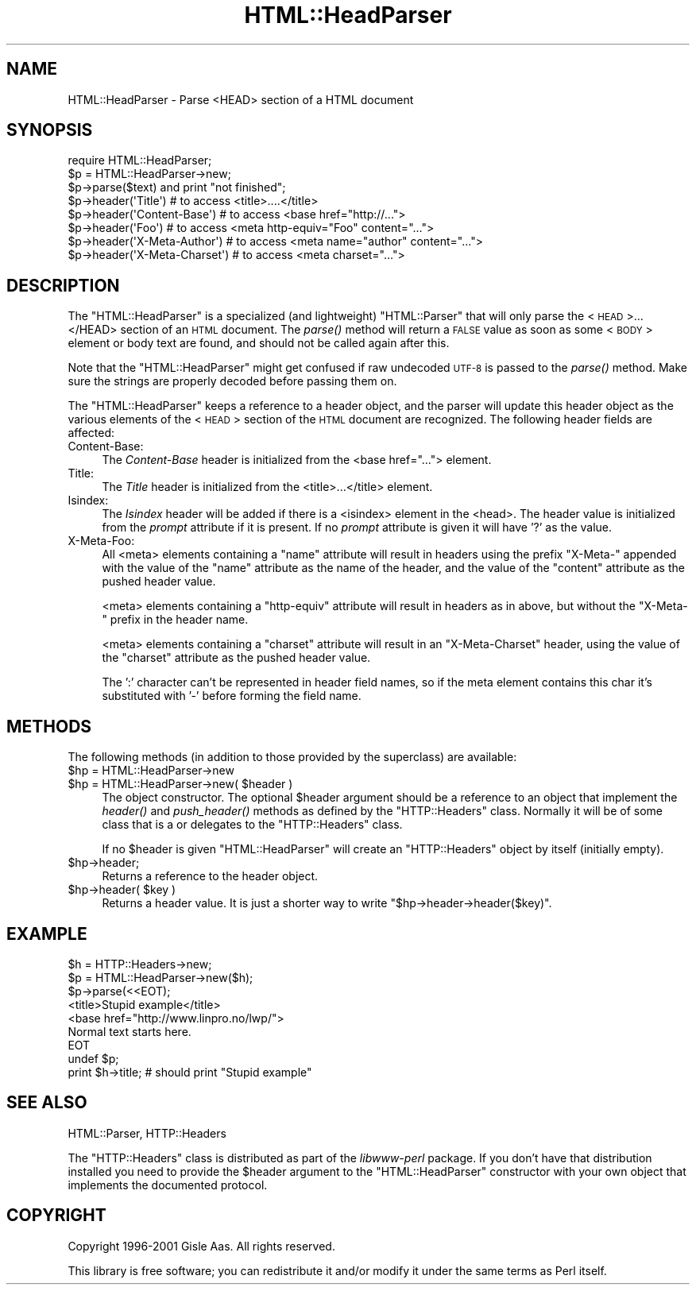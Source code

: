 .\" Automatically generated by Pod::Man 2.25 (Pod::Simple 3.16)
.\"
.\" Standard preamble:
.\" ========================================================================
.de Sp \" Vertical space (when we can't use .PP)
.if t .sp .5v
.if n .sp
..
.de Vb \" Begin verbatim text
.ft CW
.nf
.ne \\$1
..
.de Ve \" End verbatim text
.ft R
.fi
..
.\" Set up some character translations and predefined strings.  \*(-- will
.\" give an unbreakable dash, \*(PI will give pi, \*(L" will give a left
.\" double quote, and \*(R" will give a right double quote.  \*(C+ will
.\" give a nicer C++.  Capital omega is used to do unbreakable dashes and
.\" therefore won't be available.  \*(C` and \*(C' expand to `' in nroff,
.\" nothing in troff, for use with C<>.
.tr \(*W-
.ds C+ C\v'-.1v'\h'-1p'\s-2+\h'-1p'+\s0\v'.1v'\h'-1p'
.ie n \{\
.    ds -- \(*W-
.    ds PI pi
.    if (\n(.H=4u)&(1m=24u) .ds -- \(*W\h'-12u'\(*W\h'-12u'-\" diablo 10 pitch
.    if (\n(.H=4u)&(1m=20u) .ds -- \(*W\h'-12u'\(*W\h'-8u'-\"  diablo 12 pitch
.    ds L" ""
.    ds R" ""
.    ds C` ""
.    ds C' ""
'br\}
.el\{\
.    ds -- \|\(em\|
.    ds PI \(*p
.    ds L" ``
.    ds R" ''
'br\}
.\"
.\" Escape single quotes in literal strings from groff's Unicode transform.
.ie \n(.g .ds Aq \(aq
.el       .ds Aq '
.\"
.\" If the F register is turned on, we'll generate index entries on stderr for
.\" titles (.TH), headers (.SH), subsections (.SS), items (.Ip), and index
.\" entries marked with X<> in POD.  Of course, you'll have to process the
.\" output yourself in some meaningful fashion.
.ie \nF \{\
.    de IX
.    tm Index:\\$1\t\\n%\t"\\$2"
..
.    nr % 0
.    rr F
.\}
.el \{\
.    de IX
..
.\}
.\"
.\" Accent mark definitions (@(#)ms.acc 1.5 88/02/08 SMI; from UCB 4.2).
.\" Fear.  Run.  Save yourself.  No user-serviceable parts.
.    \" fudge factors for nroff and troff
.if n \{\
.    ds #H 0
.    ds #V .8m
.    ds #F .3m
.    ds #[ \f1
.    ds #] \fP
.\}
.if t \{\
.    ds #H ((1u-(\\\\n(.fu%2u))*.13m)
.    ds #V .6m
.    ds #F 0
.    ds #[ \&
.    ds #] \&
.\}
.    \" simple accents for nroff and troff
.if n \{\
.    ds ' \&
.    ds ` \&
.    ds ^ \&
.    ds , \&
.    ds ~ ~
.    ds /
.\}
.if t \{\
.    ds ' \\k:\h'-(\\n(.wu*8/10-\*(#H)'\'\h"|\\n:u"
.    ds ` \\k:\h'-(\\n(.wu*8/10-\*(#H)'\`\h'|\\n:u'
.    ds ^ \\k:\h'-(\\n(.wu*10/11-\*(#H)'^\h'|\\n:u'
.    ds , \\k:\h'-(\\n(.wu*8/10)',\h'|\\n:u'
.    ds ~ \\k:\h'-(\\n(.wu-\*(#H-.1m)'~\h'|\\n:u'
.    ds / \\k:\h'-(\\n(.wu*8/10-\*(#H)'\z\(sl\h'|\\n:u'
.\}
.    \" troff and (daisy-wheel) nroff accents
.ds : \\k:\h'-(\\n(.wu*8/10-\*(#H+.1m+\*(#F)'\v'-\*(#V'\z.\h'.2m+\*(#F'.\h'|\\n:u'\v'\*(#V'
.ds 8 \h'\*(#H'\(*b\h'-\*(#H'
.ds o \\k:\h'-(\\n(.wu+\w'\(de'u-\*(#H)/2u'\v'-.3n'\*(#[\z\(de\v'.3n'\h'|\\n:u'\*(#]
.ds d- \h'\*(#H'\(pd\h'-\w'~'u'\v'-.25m'\f2\(hy\fP\v'.25m'\h'-\*(#H'
.ds D- D\\k:\h'-\w'D'u'\v'-.11m'\z\(hy\v'.11m'\h'|\\n:u'
.ds th \*(#[\v'.3m'\s+1I\s-1\v'-.3m'\h'-(\w'I'u*2/3)'\s-1o\s+1\*(#]
.ds Th \*(#[\s+2I\s-2\h'-\w'I'u*3/5'\v'-.3m'o\v'.3m'\*(#]
.ds ae a\h'-(\w'a'u*4/10)'e
.ds Ae A\h'-(\w'A'u*4/10)'E
.    \" corrections for vroff
.if v .ds ~ \\k:\h'-(\\n(.wu*9/10-\*(#H)'\s-2\u~\d\s+2\h'|\\n:u'
.if v .ds ^ \\k:\h'-(\\n(.wu*10/11-\*(#H)'\v'-.4m'^\v'.4m'\h'|\\n:u'
.    \" for low resolution devices (crt and lpr)
.if \n(.H>23 .if \n(.V>19 \
\{\
.    ds : e
.    ds 8 ss
.    ds o a
.    ds d- d\h'-1'\(ga
.    ds D- D\h'-1'\(hy
.    ds th \o'bp'
.    ds Th \o'LP'
.    ds ae ae
.    ds Ae AE
.\}
.rm #[ #] #H #V #F C
.\" ========================================================================
.\"
.IX Title "HTML::HeadParser 3"
.TH HTML::HeadParser 3 "2013-05-09" "perl v5.14.1" "User Contributed Perl Documentation"
.\" For nroff, turn off justification.  Always turn off hyphenation; it makes
.\" way too many mistakes in technical documents.
.if n .ad l
.nh
.SH "NAME"
HTML::HeadParser \- Parse <HEAD> section of a HTML document
.SH "SYNOPSIS"
.IX Header "SYNOPSIS"
.Vb 3
\& require HTML::HeadParser;
\& $p = HTML::HeadParser\->new;
\& $p\->parse($text) and  print "not finished";
\&
\& $p\->header(\*(AqTitle\*(Aq)          # to access <title>....</title>
\& $p\->header(\*(AqContent\-Base\*(Aq)   # to access <base href="http://...">
\& $p\->header(\*(AqFoo\*(Aq)            # to access <meta http\-equiv="Foo" content="...">
\& $p\->header(\*(AqX\-Meta\-Author\*(Aq)  # to access <meta name="author" content="...">
\& $p\->header(\*(AqX\-Meta\-Charset\*(Aq) # to access <meta charset="...">
.Ve
.SH "DESCRIPTION"
.IX Header "DESCRIPTION"
The \f(CW\*(C`HTML::HeadParser\*(C'\fR is a specialized (and lightweight)
\&\f(CW\*(C`HTML::Parser\*(C'\fR that will only parse the <\s-1HEAD\s0>...</HEAD>
section of an \s-1HTML\s0 document.  The \fIparse()\fR method
will return a \s-1FALSE\s0 value as soon as some <\s-1BODY\s0> element or body
text are found, and should not be called again after this.
.PP
Note that the \f(CW\*(C`HTML::HeadParser\*(C'\fR might get confused if raw undecoded
\&\s-1UTF\-8\s0 is passed to the \fIparse()\fR method.  Make sure the strings are
properly decoded before passing them on.
.PP
The \f(CW\*(C`HTML::HeadParser\*(C'\fR keeps a reference to a header object, and the
parser will update this header object as the various elements of the
<\s-1HEAD\s0> section of the \s-1HTML\s0 document are recognized.  The following
header fields are affected:
.IP "Content-Base:" 4
.IX Item "Content-Base:"
The \fIContent-Base\fR header is initialized from the <base
href=\*(L"...\*(R"> element.
.IP "Title:" 4
.IX Item "Title:"
The \fITitle\fR header is initialized from the <title>...</title>
element.
.IP "Isindex:" 4
.IX Item "Isindex:"
The \fIIsindex\fR header will be added if there is a <isindex>
element in the <head>.  The header value is initialized from the
\&\fIprompt\fR attribute if it is present.  If no \fIprompt\fR attribute is
given it will have '?' as the value.
.IP "X\-Meta-Foo:" 4
.IX Item "X-Meta-Foo:"
All <meta> elements containing a \f(CW\*(C`name\*(C'\fR attribute will result in
headers using the prefix \f(CW\*(C`X\-Meta\-\*(C'\fR appended with the value of the
\&\f(CW\*(C`name\*(C'\fR attribute as the name of the header, and the value of the
\&\f(CW\*(C`content\*(C'\fR attribute as the pushed header value.
.Sp
<meta> elements containing a \f(CW\*(C`http\-equiv\*(C'\fR attribute will result
in headers as in above, but without the \f(CW\*(C`X\-Meta\-\*(C'\fR prefix in the
header name.
.Sp
<meta> elements containing a \f(CW\*(C`charset\*(C'\fR attribute will result in
an \f(CW\*(C`X\-Meta\-Charset\*(C'\fR header, using the value of the \f(CW\*(C`charset\*(C'\fR
attribute as the pushed header value.
.Sp
The ':' character can't be represented in header field names, so
if the meta element contains this char it's substituted with '\-'
before forming the field name.
.SH "METHODS"
.IX Header "METHODS"
The following methods (in addition to those provided by the
superclass) are available:
.ie n .IP "$hp = HTML::HeadParser\->new" 4
.el .IP "\f(CW$hp\fR = HTML::HeadParser\->new" 4
.IX Item "$hp = HTML::HeadParser->new"
.PD 0
.ie n .IP "$hp = HTML::HeadParser\->new( $header )" 4
.el .IP "\f(CW$hp\fR = HTML::HeadParser\->new( \f(CW$header\fR )" 4
.IX Item "$hp = HTML::HeadParser->new( $header )"
.PD
The object constructor.  The optional \f(CW$header\fR argument should be a
reference to an object that implement the \fIheader()\fR and \fIpush_header()\fR
methods as defined by the \f(CW\*(C`HTTP::Headers\*(C'\fR class.  Normally it will be
of some class that is a or delegates to the \f(CW\*(C`HTTP::Headers\*(C'\fR class.
.Sp
If no \f(CW$header\fR is given \f(CW\*(C`HTML::HeadParser\*(C'\fR will create an
\&\f(CW\*(C`HTTP::Headers\*(C'\fR object by itself (initially empty).
.ie n .IP "$hp\->header;" 4
.el .IP "\f(CW$hp\fR\->header;" 4
.IX Item "$hp->header;"
Returns a reference to the header object.
.ie n .IP "$hp\->header( $key )" 4
.el .IP "\f(CW$hp\fR\->header( \f(CW$key\fR )" 4
.IX Item "$hp->header( $key )"
Returns a header value.  It is just a shorter way to write
\&\f(CW\*(C`$hp\->header\->header($key)\*(C'\fR.
.SH "EXAMPLE"
.IX Header "EXAMPLE"
.Vb 9
\& $h = HTTP::Headers\->new;
\& $p = HTML::HeadParser\->new($h);
\& $p\->parse(<<EOT);
\& <title>Stupid example</title>
\& <base href="http://www.linpro.no/lwp/">
\& Normal text starts here.
\& EOT
\& undef $p;
\& print $h\->title;   # should print "Stupid example"
.Ve
.SH "SEE ALSO"
.IX Header "SEE ALSO"
HTML::Parser, HTTP::Headers
.PP
The \f(CW\*(C`HTTP::Headers\*(C'\fR class is distributed as part of the
\&\fIlibwww-perl\fR package.  If you don't have that distribution installed
you need to provide the \f(CW$header\fR argument to the \f(CW\*(C`HTML::HeadParser\*(C'\fR
constructor with your own object that implements the documented
protocol.
.SH "COPYRIGHT"
.IX Header "COPYRIGHT"
Copyright 1996\-2001 Gisle Aas. All rights reserved.
.PP
This library is free software; you can redistribute it and/or
modify it under the same terms as Perl itself.
